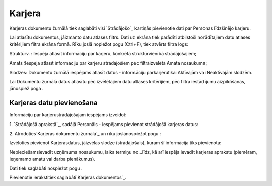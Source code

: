 .. 762 ===========Karjera=========== 


Karjeras dokumentu žurnālā tiek saglabāti visi `Strādājošo`_ kartiņās
pievienotie dati par Personas līdzšinējo karjeru.

Lai atlasītu dokumentus, jāizmanto datu atlases filtrs. Dati uz ekrāna
tiek parādīti atbilstoši norādītajiem datu atlases kritērijiem filtra
ekrāna formā. Rīku joslā nopiežot pogu (Ctrl+F), tiek atvērts filtra
logs:







Struktūrv. : Iespēja atlasīt informāciju par karjeru, konkrētā
struktūrvienībā strādājošajiem;

Amats :Iespēja atlasīt informāciju par karjeru strādājošiem pēc
filtrāizvēlētā Amata nosaukuma;

Slodzes: Dokumentu žurnālā iespējams atlasīt datus - informāciju
parkarjerutikai Aktīvajām vai Neaktīvajām slodzēm.



Lai Dokumentu žurnālā datus atlasītu pēc izvēlētajiem datu atlases
kritērijiem, pēc filtra iestādījumu aizpildīšanas, jānospiež poga .


Karjeras datu pievienošana
++++++++++++++++++++++++++

Informāciju par karjerustrādājošajam iespējams izveidot:



1. `Strādājošā aprakstā`_, sadāļā Personāls - iespējams pievienot
strādājošā karjeras datus:





2. Atrodoties`Karjeras dokumentu žurnālā`_ un rīku joslānospiežot pogu
:



Izvēloties pievienot Karjerasdatus, jāizvēlas slodze (strādājošais),
kuram šī informācija tiks pievienota:







Nepieciešamsievadīt uzņēmuma nosaukumu, laika termiņu no...līdz, kā
arī iespēja ievadīt karjeras aprakstu (piemēram, ieņemamo amatu vai
darba pienākumus).

Dati tiek saglabāti nospiežot pogu .



Pievienotie ierakstitiek saglabāti`Karjeras dokumentos`_.

 